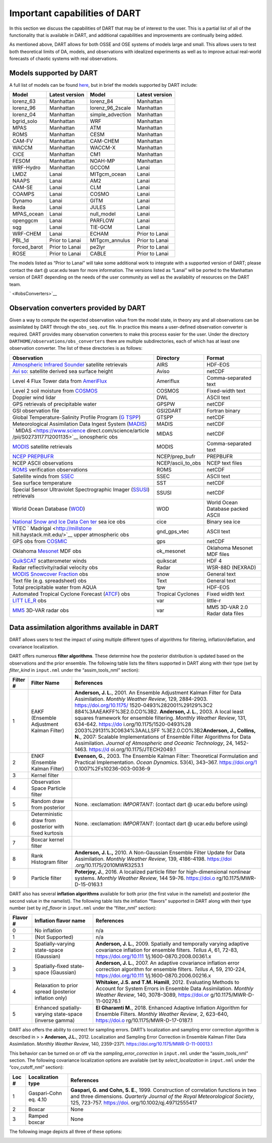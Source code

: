 Important capabilities of DART
==============================

In this section we discuss the capabilities of DART that may be of interest to
the user. This is a partial list of all of the functionality that is available
in DART, and additional capabilities and improvements are continually being
added.

As mentioned above, DART allows for both OSSE and OSE systems of models large
and small. This allows users to test both theoretical limits of DA, models, and
observations with idealized experiments as well as to improve actual real-world
forecasts of chaotic systems with real observations.

Models supported by DART
^^^^^^^^^^^^^^^^^^^^^^^^

A full list of models can be found `here <Models.md>`__, but in brief the models
supported by DART include:

============ ============== ================ ==============
Model        Latest version Model            Latest version
============ ============== ================ ==============
lorenz_63    Manhattan      lorenz_84        Manhattan
lorenz_96    Manhattan      lorenz_96_2scale Manhattan
lorenz_04    Manhattan      simple_advection Manhattan
bgrid_solo   Manhattan      WRF              Manhattan
MPAS         Manhattan      ATM              Manhattan
ROMS         Manhattan      CESM             Manhattan
CAM-FV       Manhattan      CAM-CHEM         Manhattan
WACCM        Manhattan      WACCM-X          Manhattan
CICE         Manhattan      CM1              Manhattan
FESOM        Manhattan      NOAH-MP          Manhattan
WRF-Hydro    Manhattan      GCCOM            Lanai
LMDZ         Lanai          MITgcm_ocean     Lanai
NAAPS        Lanai          AM2              Lanai
CAM-SE       Lanai          CLM              Lanai
COAMPS       Lanai          COSMO            Lanai
Dynamo       Lanai          GITM             Lanai
Ikeda        Lanai          JULES            Lanai
MPAS_ocean   Lanai          null_model       Lanai
openggcm     Lanai          PARFLOW          Lanai
sqg          Lanai          TIE-GCM          Lanai
WRF-CHEM     Lanai          ECHAM            Prior to Lanai
PBL_1d       Prior to Lanai MITgcm_annulus   Prior to Lanai
forced_barot Prior to Lanai pe2lyr           Prior to Lanai
ROSE         Prior to Lanai CABLE            Prior to Lanai
============ ============== ================ ==============

The models listed as “Prior to Lanai” will take some additional work to
integrate with a supported version of DART; please contact the dart @ ucar.edu
team for more information. The versions listed as “Lanai” will be ported to the
Manhattan version of DART depending on the needs of the user community as well
as the availablity of resources on the DART team.

` <#obsConverters>`__

Observation converters provided by DART
^^^^^^^^^^^^^^^^^^^^^^^^^^^^^^^^^^^^^^^

Given a way to compute the expected observation value from the model state, in
theory any and all observations can be assimilated by DART through the
``obs_seq.out`` file. In practice this means a user-defined observation
converter is required. DART provides many observation converters to make this
process easier for the user. Under the directory
``DARTHOME/observations/obs_converters`` there are multiple subdirectories, each
of which has at least one observation converter. The list of these directories
is as follows:

+----------------------------+-------------------+----------------------------+
| Observation                | Directory         | Format                     |
+============================+===================+============================+
| `Atmospheric Infrared      | AIRS              | HDF-EOS                    |
| Sounder <http              |                   |                            |
| s://airs.jpl.nasa.gov/>`__ |                   |                            |
| satellite retrievals       |                   |                            |
+----------------------------+-------------------+----------------------------+
| `Avi                       | Aviso             | netCDF                     |
| so <https://www.aviso.alti |                   |                            |
| metry.fr/en/home.html>`__: |                   |                            |
| satellite derived sea      |                   |                            |
| surface height             |                   |                            |
+----------------------------+-------------------+----------------------------+
| Level 4 Flux Tower data    | Ameriflux         | Comma-separated text       |
| from                       |                   |                            |
| `AmeriFlux <ht             |                   |                            |
| tp://ameriflux.lbl.gov>`__ |                   |                            |
+----------------------------+-------------------+----------------------------+
| Level 2 soil moisture from | COSMOS            | Fixed-width text           |
| `COSMOS <http://c          |                   |                            |
| osmos.hwr.arizona.edu/>`__ |                   |                            |
+----------------------------+-------------------+----------------------------+
| Doppler wind lidar         | DWL               | ASCII text                 |
+----------------------------+-------------------+----------------------------+
| GPS retrievals of          | GPSPW             | netCDF                     |
| precipitable water         |                   |                            |
+----------------------------+-------------------+----------------------------+
| GSI observation file       | GSI2DART          | Fortran binary             |
+----------------------------+-------------------+----------------------------+
| Global                     | GTSPP             | netCDF                     |
| Temperature-Salinity       |                   |                            |
| Profile Program            |                   |                            |
| (`G                        |                   |                            |
| TSPP <http://www.nodc.noaa |                   |                            |
| .gov/GTSPP/index.html>`__) |                   |                            |
+----------------------------+-------------------+----------------------------+
| Meteorological             | MADIS             | netCDF                     |
| Assimilation Data Ingest   |                   |                            |
| System                     |                   |                            |
| (`MADIS <h                 |                   |                            |
| ttp://madis.noaa.gov/>`__) |                   |                            |
+----------------------------+-------------------+----------------------------+
| `                          | MIDAS             | netCDF                     |
| MIDAS <https://www.science |                   |                            |
| direct.com/science/article |                   |                            |
| /pii/S0273117712001135>`__ |                   |                            |
| ionospheric obs            |                   |                            |
+----------------------------+-------------------+----------------------------+
| `MODIS <https:             | MODIS             | Comma-separated text       |
| //modis.gsfc.nasa.gov/>`__ |                   |                            |
| satellite retrievals       |                   |                            |
+----------------------------+-------------------+----------------------------+
| `NCEP                      | NCEP/prep_bufr    | PREPBUFR                   |
| PREPBUFR <h                |                   |                            |
| ttps://www.emc.ncep.noaa.g |                   |                            |
| ov/mmb/data_processing/pre |                   |                            |
| pbufr.doc/document.htm>`__ |                   |                            |
+----------------------------+-------------------+----------------------------+
| NCEP ASCII observations    | NCEP/ascii_to_obs | NCEP text files            |
+----------------------------+-------------------+----------------------------+
| `ROMS <h                   | ROMS              | netCDF                     |
| ttps://www.myroms.org/>`__ |                   |                            |
| verification observations  |                   |                            |
+----------------------------+-------------------+----------------------------+
| Satellite winds from       | SSEC              | ASCII text                 |
| `SSEC <https://w           |                   |                            |
| ww.ssec.wisc.edu/data/>`__ |                   |                            |
+----------------------------+-------------------+----------------------------+
| Sea surface temperature    | SST               | netCDF                     |
+----------------------------+-------------------+----------------------------+
| Special Sensor Ultraviolet | SSUSI             | netCDF                     |
| Spectrographic Imager      |                   |                            |
| (`SSUSI <http              |                   |                            |
| s://ssusi.jhuapl.edu/>`__) |                   |                            |
| retrievals                 |                   |                            |
+----------------------------+-------------------+----------------------------+
| World Ocean Database       | WOD               | World Ocean Database       |
| (`WOD <h                   |                   | packed ASCII               |
| ttp://www.nodc.noaa.gov/OC |                   |                            |
| 5/WOD09/pr_wod09.html>`__) |                   |                            |
+----------------------------+-------------------+----------------------------+
| `National Snow and Ice     | cice              | Binary sea ice             |
| Data                       |                   |                            |
| Cen                        |                   |                            |
| ter <http://nsidc.org/>`__ |                   |                            |
| sea ice obs                |                   |                            |
+----------------------------+-------------------+----------------------------+
| VTEC                       | gnd_gps_vtec      | ASCII text                 |
| `                          |                   |                            |
| Madrigal <http://millstone |                   |                            |
| hill.haystack.mit.edu/>`__ |                   |                            |
| upper atmospheric obs      |                   |                            |
+----------------------------+-------------------+----------------------------+
| GPS obs from               | gps               | netCDF                     |
| `COSMIC <http              |                   |                            |
| ://www.cosmic.ucar.edu>`__ |                   |                            |
+----------------------------+-------------------+----------------------------+
| Oklahoma                   | ok_mesonet        | Oklahoma Mesonet MDF files |
| `Mesonet <h                |                   |                            |
| ttp://www.mesonet.org/>`__ |                   |                            |
| MDF obs                    |                   |                            |
+----------------------------+-------------------+----------------------------+
| `QuikSCAT <http:           | quikscat          | HDF 4                      |
| //winds.jpl.nasa.gov/missi |                   |                            |
| ons/quikscat/index.cfm>`__ |                   |                            |
| scatterometer winds        |                   |                            |
+----------------------------+-------------------+----------------------------+
| Radar reflectivity/radial  | Radar             | WSR-88D (NEXRAD)           |
| velocity obs               |                   |                            |
+----------------------------+-------------------+----------------------------+
| `MODIS Snowcover           | snow              | General text               |
| Fraction <htt              |                   |                            |
| ps://modis.gsfc.nasa.gov/d |                   |                            |
| ata/dataprod/mod10.php>`__ |                   |                            |
| obs                        |                   |                            |
+----------------------------+-------------------+----------------------------+
| Text file                  | Text              | General text               |
| (e.g. spreadsheet) obs     |                   |                            |
+----------------------------+-------------------+----------------------------+
| Total precipitable water   | tpw               | HDF-EOS                    |
| from AQUA                  |                   |                            |
+----------------------------+-------------------+----------------------------+
| Automated Tropical Cyclone | Tropical Cyclones | Fixed width text           |
| Forecast                   |                   |                            |
| (`ATCF <https://www.nrlm   |                   |                            |
| ry.navy.mil/atcf_web/>`__) |                   |                            |
| obs                        |                   |                            |
+----------------------------+-------------------+----------------------------+
| `LITT                      | var               | little-r                   |
| LE_R <http://www2.mmm.ucar |                   |                            |
| .edu/mm5/On-Line-Tutorial/ |                   |                            |
| little_r/little_r.html>`__ |                   |                            |
| obs                        |                   |                            |
+----------------------------+-------------------+----------------------------+
| `MM5 <http://              | var               | MM5 3D-VAR 2.0 Radar data  |
| www2.mmm.ucar.edu/mm5/>`__ |                   | files                      |
| 3D-VAR radar obs           |                   |                            |
+----------------------------+-------------------+----------------------------+

Data assimilation algorithms available in DART
^^^^^^^^^^^^^^^^^^^^^^^^^^^^^^^^^^^^^^^^^^^^^^

DART allows users to test the impact of using multiple different types of
algorithms for filtering, inflation/deflation, and covariance localization.

DART offers numerous **filter algorithms**. These determine how the posterior
distribution is updated based on the observations and the prior ensemble. The
following table lists the filters supported in DART along with their type (set
by *filter_kind* in ``input.nml`` under the “assim_tools_nml” section):

+--------------------+----------------------------+----------------------------+
| Filter #           | Filter Name                | References                 |
+====================+============================+============================+
| 1                  | EAKF (Ensemble Adjustment  | **Anderson, J. L.**, 2001. |
|                    | Kalman Filter)             | An Ensemble Adjustment     |
|                    |                            | Kalman Filter for Data     |
|                    |                            | Assimilation. *Monthly     |
|                    |                            | Weather Review*, 129,      |
|                    |                            | 2884-2903.                 |
|                    |                            | https://doi.org/10.1175/   |
|                    |                            | 1520-0493%282001%29129%3C2 |
|                    |                            | 884%3AAEAKFF%3E2.0.CO%3B2. |
|                    |                            | \ **Anderson, J. L.**,     |
|                    |                            | 2003. A local least        |
|                    |                            | squares framework for      |
|                    |                            | ensemble filtering.        |
|                    |                            | *Monthly Weather Review*,  |
|                    |                            | 131, 634-642.              |
|                    |                            | https://do                 |
|                    |                            | i.org/10.1175/1520-0493%28 |
|                    |                            | 2003%29131%3C0634%3AALLSFF |
|                    |                            | %3E2.0.CO%3B2\ **Anderson, |
|                    |                            | J., Collins, N.**, 2007:   |
|                    |                            | Scalable Implementations   |
|                    |                            | of Ensemble Filter         |
|                    |                            | Algorithms for Data        |
|                    |                            | Assimilation. *Journal of  |
|                    |                            | Atmospheric and Oceanic    |
|                    |                            | Technology*, 24,           |
|                    |                            | 1452-1463.                 |
|                    |                            | https://d                  |
|                    |                            | oi.org/10.1175/JTECH2049.1 |
+--------------------+----------------------------+----------------------------+
| 2                  | ENKF (Ensemble Kalman      | **Evensen, G.**, 2003. The |
|                    | Filter)                    | Ensemble Kalman Filter:    |
|                    |                            | Theoretical Formulation    |
|                    |                            | and Practical              |
|                    |                            | Implementation. *Ocean     |
|                    |                            | Dynamics*. 53(4), 343–367. |
|                    |                            | https://doi.org/1          |
|                    |                            | 0.1007%2Fs10236-003-0036-9 |
+--------------------+----------------------------+----------------------------+
| 3                  | Kernel filter              |                            |
+--------------------+----------------------------+----------------------------+
| 4                  | Observation Space Particle |                            |
|                    | filter                     |                            |
+--------------------+----------------------------+----------------------------+
| 5                  | Random draw from posterior | None. :exclamation:        |
|                    |                            | *IMPORTANT*: (contact dart |
|                    |                            | @ ucar.edu before using)   |
+--------------------+----------------------------+----------------------------+
| 6                  | Deterministic draw from    | None. :exclamation:        |
|                    | posterior with fixed       | *IMPORTANT*: (contact dart |
|                    | kurtosis                   | @ ucar.edu before using)   |
+--------------------+----------------------------+----------------------------+
| 7                  | Boxcar kernel filter       |                            |
+--------------------+----------------------------+----------------------------+
| 8                  | Rank Histogram filter      | **Anderson, J. L.,** 2010. |
|                    |                            | A Non-Gaussian Ensemble    |
|                    |                            | Filter Update for Data     |
|                    |                            | Assimilation. *Monthly     |
|                    |                            | Weather Review*, 139,      |
|                    |                            | 4186-4198.                 |
|                    |                            | https://doi                |
|                    |                            | .org/10.1175/2010MWR3253.1 |
+--------------------+----------------------------+----------------------------+
| 9                  | Particle filter            | **Poterjoy, J.**, 2016. A  |
|                    |                            | localized particle filter  |
|                    |                            | for high-dimensional       |
|                    |                            | nonlinear systems.         |
|                    |                            | *Monthly Weather Review*,  |
|                    |                            | 144 59-76.                 |
|                    |                            | https://doi.o              |
|                    |                            | rg/10.1175/MWR-D-15-0163.1 |
+--------------------+----------------------------+----------------------------+

DART also has several **inflation algorithms** available for both prior (the
first value in the namelist) and posterior (the second value in the namelist).
The following table lists the inflation “flavors” supported in DART along with
their type number (set by *inf_flavor* in ``input.nml`` under the “filter_nml”
section):

+--------------------+----------------------------+----------------------------+
| Flavor #           | Inflation flavor name      | References                 |
+====================+============================+============================+
| 0                  | No inflation               | n/a                        |
+--------------------+----------------------------+----------------------------+
| 1                  | (Not Supported)            | n/a                        |
+--------------------+----------------------------+----------------------------+
| 2                  | Spatially-varying          | **Anderson, J. L.**, 2009. |
|                    | state-space (Gaussian)     | Spatially and temporally   |
|                    |                            | varying adaptive           |
|                    |                            | covariance inflation for   |
|                    |                            | ensemble filters. *Tellus  |
|                    |                            | A*, 61, 72-83,             |
|                    |                            | https://doi.org/10.111     |
|                    |                            | 1/j.1600-0870.2008.00361.x |
+--------------------+----------------------------+----------------------------+
| 3                  | Spatially-fixed            | **Anderson, J. L.**, 2007. |
|                    | state-space (Gaussian)     | An adaptive covariance     |
|                    |                            | inflation error correction |
|                    |                            | algorithm for ensemble     |
|                    |                            | filters. *Tellus A*, 59,   |
|                    |                            | 210-224,                   |
|                    |                            | https://doi.org/10.111     |
|                    |                            | 1/j.1600-0870.2006.00216.x |
+--------------------+----------------------------+----------------------------+
| 4                  | Relaxation to prior spread | **Whitaker, J.S. and T.M.  |
|                    | (posterior inflation only) | Hamill**, 2012. Evaluating |
|                    |                            | Methods to Account for     |
|                    |                            | System Errors in Ensemble  |
|                    |                            | Data Assimilation.         |
|                    |                            | *Monthly Weather Review*,  |
|                    |                            | 140, 3078–3089,            |
|                    |                            | https://doi.or             |
|                    |                            | g/10.1175/MWR-D-11-00276.1 |
+--------------------+----------------------------+----------------------------+
| 5                  | Enhanced spatially-varying | **El Gharamti M.**, 2018.  |
|                    | state-space (inverse       | Enhanced Adaptive          |
|                    | gamma)                     | Inflation Algorithm for    |
|                    |                            | Ensemble Filters. *Monthly |
|                    |                            | Weather Review*, 2,        |
|                    |                            | 623-640,                   |
|                    |                            | https://doi.o              |
|                    |                            | rg/10.1175/MWR-D-17-0187.1 |
+--------------------+----------------------------+----------------------------+

DART also offers the ability to correct for sampling errors. DART’s localization
and sampling error correction algorithm is described in > > **Anderson, J.L.**,
2012. Localization and Sampling Error Correction in Ensemble Kalman Filter Data
Assimilation. *Monthly Weather Review*, 140, 2359–2371.
https://doi.org/10.1175/MWR-D-11-00013.1

This behavior can be turned on or off via the *sampling_error_correction* in
``input.nml`` under the “assim_tools_nml” section. The following covariance
localization options are available (set by *select_localization* in
``input.nml`` under the “cov_cutoff_nml” section):

+--------------------+----------------------------+----------------------------+
| Loc #              | Localization type          | References                 |
+====================+============================+============================+
| 1                  | Gaspari-Cohn eq. 4.10      | **Gaspari, G. and Cohn, S. |
|                    |                            | E.**, 1999. Construction   |
|                    |                            | of correlation functions   |
|                    |                            | in two and three           |
|                    |                            | dimensions. *Quarterly     |
|                    |                            | Journal of the Royal       |
|                    |                            | Meteorological Society*,   |
|                    |                            | 125, 723-757.              |
|                    |                            | https://doi.               |
|                    |                            | org/10.1002/qj.49712555417 |
+--------------------+----------------------------+----------------------------+
| 2                  | Boxcar                     | None                       |
+--------------------+----------------------------+----------------------------+
| 3                  | Ramped boxcar              | None                       |
+--------------------+----------------------------+----------------------------+

The following image depicts all three of these options:

|cutoff_fig|

.. |cutoff_fig| image:: images/cutoff_fig.png
   :width: 100%
